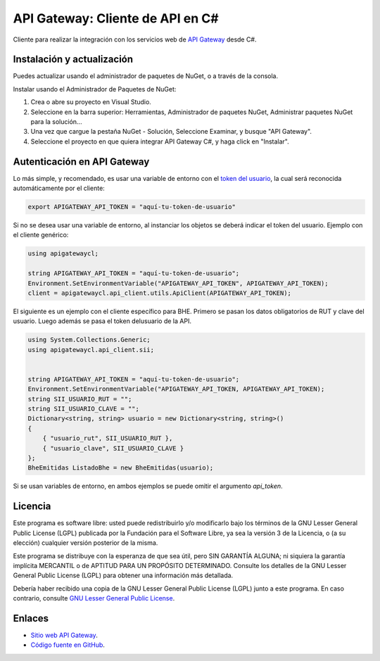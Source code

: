 API Gateway: Cliente de API en C#
=====================================




Cliente para realizar la integración con los servicios web de `API Gateway <https://www.apigateway.cl>`_ desde C#.

Instalación y actualización
---------------------------

Puedes actualizar usando el administrador de paquetes de NuGet, o a través
de la consola.

Instalar usando el Administrador de Paquetes de NuGet:

1.  Crea o abre su proyecto en Visual Studio.

2.  Seleccione en la barra superior:
    Herramientas, Administrador de paquetes NuGet, Administrar paquetes
    NuGet para la solución...

3.  Una vez que cargue la pestaña NuGet - Solución, Seleccione Examinar, y 
    busque "API Gateway".

4.  Seleccione el proyecto en que quiera integrar API Gateway C#, y haga 
    click en "Instalar".

Autenticación en API Gateway
----------------------------

Lo más simple, y recomendado, es usar una variable de entorno con el
`token del usuario <https://apigateway.cl/dashboard#api-auth>`_, la cual será
reconocida automáticamente por el cliente:

.. code:: shell

    export APIGATEWAY_API_TOKEN = "aquí-tu-token-de-usuario"

Si no se desea usar una variable de entorno, al instanciar los objetos se
deberá indicar el token del usuario. Ejemplo con el cliente genérico:

.. code:: C#

    using apigatewaycl;

    string APIGATEWAY_API_TOKEN = "aquí-tu-token-de-usuario";
    Environment.SetEnvironmentVariable("APIGATEWAY_API_TOKEN", APIGATEWAY_API_TOKEN);
    client = apigatewaycl.api_client.utils.ApiClient(APIGATEWAY_API_TOKEN);

El siguiente es un ejemplo con el cliente específico para BHE. Primero se pasan
los datos obligatorios de RUT y clave del usuario. Luego además se pasa el token
delusuario de la API.

.. code:: C#

    using System.Collections.Generic;
    using apigatewaycl.api_client.sii;


    string APIGATEWAY_API_TOKEN = "aquí-tu-token-de-usuario";
    Environment.SetEnvironmentVariable("APIGATEWAY_API_TOKEN, APIGATEWAY_API_TOKEN);
    string SII_USUARIO_RUT = "";
    string SII_USUARIO_CLAVE = "";
    Dictionary<string, string> usuario = new Dictionary<string, string>()
    {
        { "usuario_rut", SII_USUARIO_RUT },
        { "usuario_clave", SII_USUARIO_CLAVE }
    };
    BheEmitidas ListadoBhe = new BheEmitidas(usuario);

Si se usan variables de entorno, en ambos ejemplos se puede omitir el argumento `api_token`.

Licencia
--------

Este programa es software libre: usted puede redistribuirlo y/o modificarlo
bajo los términos de la GNU Lesser General Public License (LGPL) publicada
por la Fundación para el Software Libre, ya sea la versión 3 de la Licencia,
o (a su elección) cualquier versión posterior de la misma.

Este programa se distribuye con la esperanza de que sea útil, pero SIN
GARANTÍA ALGUNA; ni siquiera la garantía implícita MERCANTIL o de APTITUD
PARA UN PROPÓSITO DETERMINADO. Consulte los detalles de la GNU Lesser General
Public License (LGPL) para obtener una información más detallada.

Debería haber recibido una copia de la GNU Lesser General Public License
(LGPL) junto a este programa. En caso contrario, consulte
`GNU Lesser General Public License <http://www.gnu.org/licenses/lgpl.html>`_.

Enlaces
-------

- `Sitio web API Gateway <https://www.apigateway.cl>`_.
- `Código fuente en GitHub <https://github.com/apigatewaycl/apigateway-api-client-c_sharp>`_.
